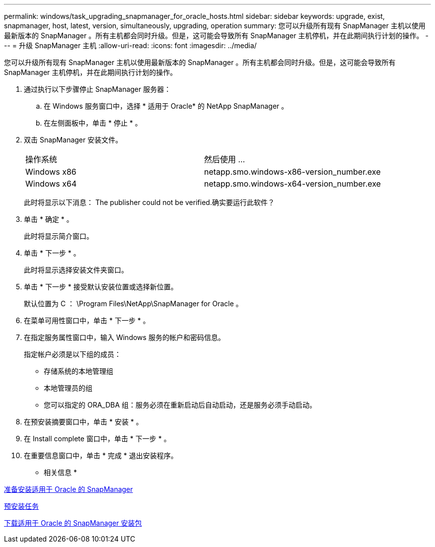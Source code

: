 ---
permalink: windows/task_upgrading_snapmanager_for_oracle_hosts.html 
sidebar: sidebar 
keywords: upgrade, exist, snapmanager, host, latest, version, simultaneously, upgrading, operation 
summary: 您可以升级所有现有 SnapManager 主机以使用最新版本的 SnapManager 。所有主机都会同时升级。但是，这可能会导致所有 SnapManager 主机停机，并在此期间执行计划的操作。 
---
= 升级 SnapManager 主机
:allow-uri-read: 
:icons: font
:imagesdir: ../media/


[role="lead"]
您可以升级所有现有 SnapManager 主机以使用最新版本的 SnapManager 。所有主机都会同时升级。但是，这可能会导致所有 SnapManager 主机停机，并在此期间执行计划的操作。

. 通过执行以下步骤停止 SnapManager 服务器：
+
.. 在 Windows 服务窗口中，选择 * 适用于 Oracle* 的 NetApp SnapManager 。
.. 在左侧面板中，单击 * 停止 * 。


. 双击 SnapManager 安装文件。
+
|===


| 操作系统 | 然后使用 ... 


 a| 
Windows x86
 a| 
netapp.smo.windows-x86-version_number.exe



 a| 
Windows x64
 a| 
netapp.smo.windows-x64-version_number.exe

|===
+
此时将显示以下消息： The publisher could not be verified.确实要运行此软件？

. 单击 * 确定 * 。
+
此时将显示简介窗口。

. 单击 * 下一步 * 。
+
此时将显示选择安装文件夹窗口。

. 单击 * 下一步 * 接受默认安装位置或选择新位置。
+
默认位置为 C ： \Program Files\NetApp\SnapManager for Oracle 。

. 在菜单可用性窗口中，单击 * 下一步 * 。
. 在指定服务属性窗口中，输入 Windows 服务的帐户和密码信息。
+
指定帐户必须是以下组的成员：

+
** 存储系统的本地管理组
** 本地管理员的组
** 您可以指定的 ORA_DBA 组：服务必须在重新启动后自动启动，还是服务必须手动启动。


. 在预安装摘要窗口中，单击 * 安装 * 。
. 在 Install complete 窗口中，单击 * 下一步 * 。
. 在重要信息窗口中，单击 * 完成 * 退出安装程序。


* 相关信息 *

xref:concept_preparing_to_install_snapmanager_for_oracle.adoc[准备安装适用于 Oracle 的 SnapManager]

xref:concept_preinstallation_tasks.adoc[预安装任务]

xref:task_downloading_snapmanager_for_oracle_installation_package.adoc[下载适用于 Oracle 的 SnapManager 安装包]

